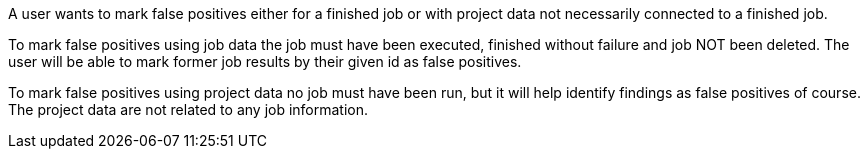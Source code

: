 // SPDX-License-Identifier: MIT
[[sechub-doclink-uc-user-marks-false-positives]]
A user wants to mark false positives either for a finished job or with project data not necessarily connected to a finished job.

To mark false positives using job data the job must have been executed, finished without failure and job NOT been deleted.
The user will be able to mark former job results by their given id as false positives.

To mark false positives using project data no job must have been run, but it will help identify findings as false positives of course.
The project data are not related to any job information.

